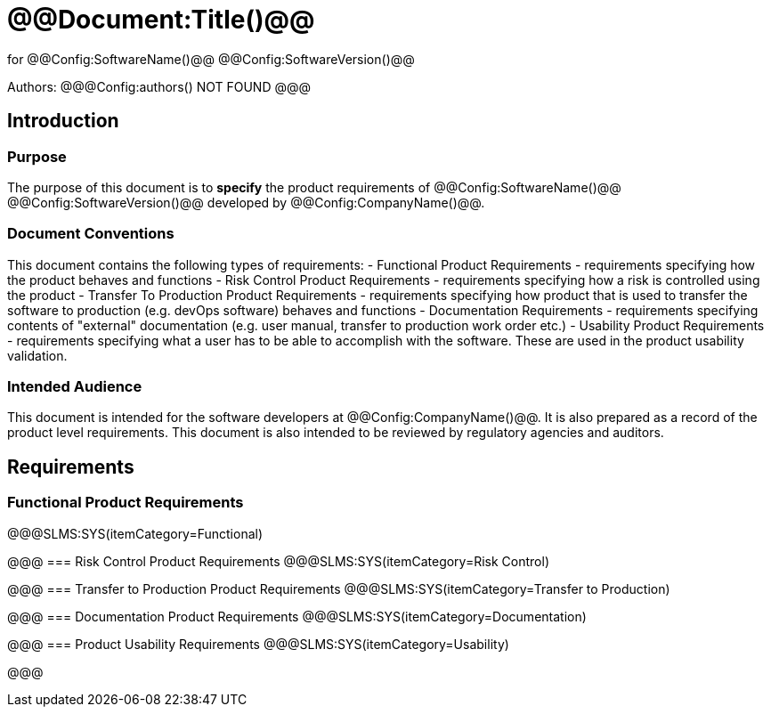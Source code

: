 # @@Document:Title()@@

for
@@Config:SoftwareName()@@ @@Config:SoftwareVersion()@@  
  
Authors:
@@@Config:authors()
NOT FOUND
@@@

== Introduction
=== Purpose
The purpose of this document is to **specify** the product requirements of @@Config:SoftwareName()@@ @@Config:SoftwareVersion()@@ developed by @@Config:CompanyName()@@. 

=== Document Conventions
This document contains the following types of requirements:
- Functional Product Requirements - requirements specifying how the product behaves and functions
- Risk Control Product Requirements - requirements specifying how a risk is controlled using the product
- Transfer To Production Product Requirements - requirements specifying how product that is used to transfer the software to production (e.g. devOps software) behaves and functions
- Documentation Requirements - requirements specifying contents of "external" documentation (e.g. user manual, transfer to production work order etc.)
- Usability Product Requirements - requirements specifying what a user has to be able to accomplish with the software. These are used in the product usability validation. 
 
=== Intended Audience
This document is intended for the software developers at @@Config:CompanyName()@@. It is also prepared as a record of the product level requirements. This document is also intended to be reviewed by regulatory agencies and auditors.

== Requirements

=== Functional Product Requirements
@@@SLMS:SYS(itemCategory=Functional)

@@@
=== Risk Control Product Requirements
@@@SLMS:SYS(itemCategory=Risk Control)

@@@
=== Transfer to Production Product Requirements
@@@SLMS:SYS(itemCategory=Transfer to Production)

@@@
=== Documentation Product Requirements
@@@SLMS:SYS(itemCategory=Documentation)

@@@
=== Product Usability Requirements
@@@SLMS:SYS(itemCategory=Usability)

@@@